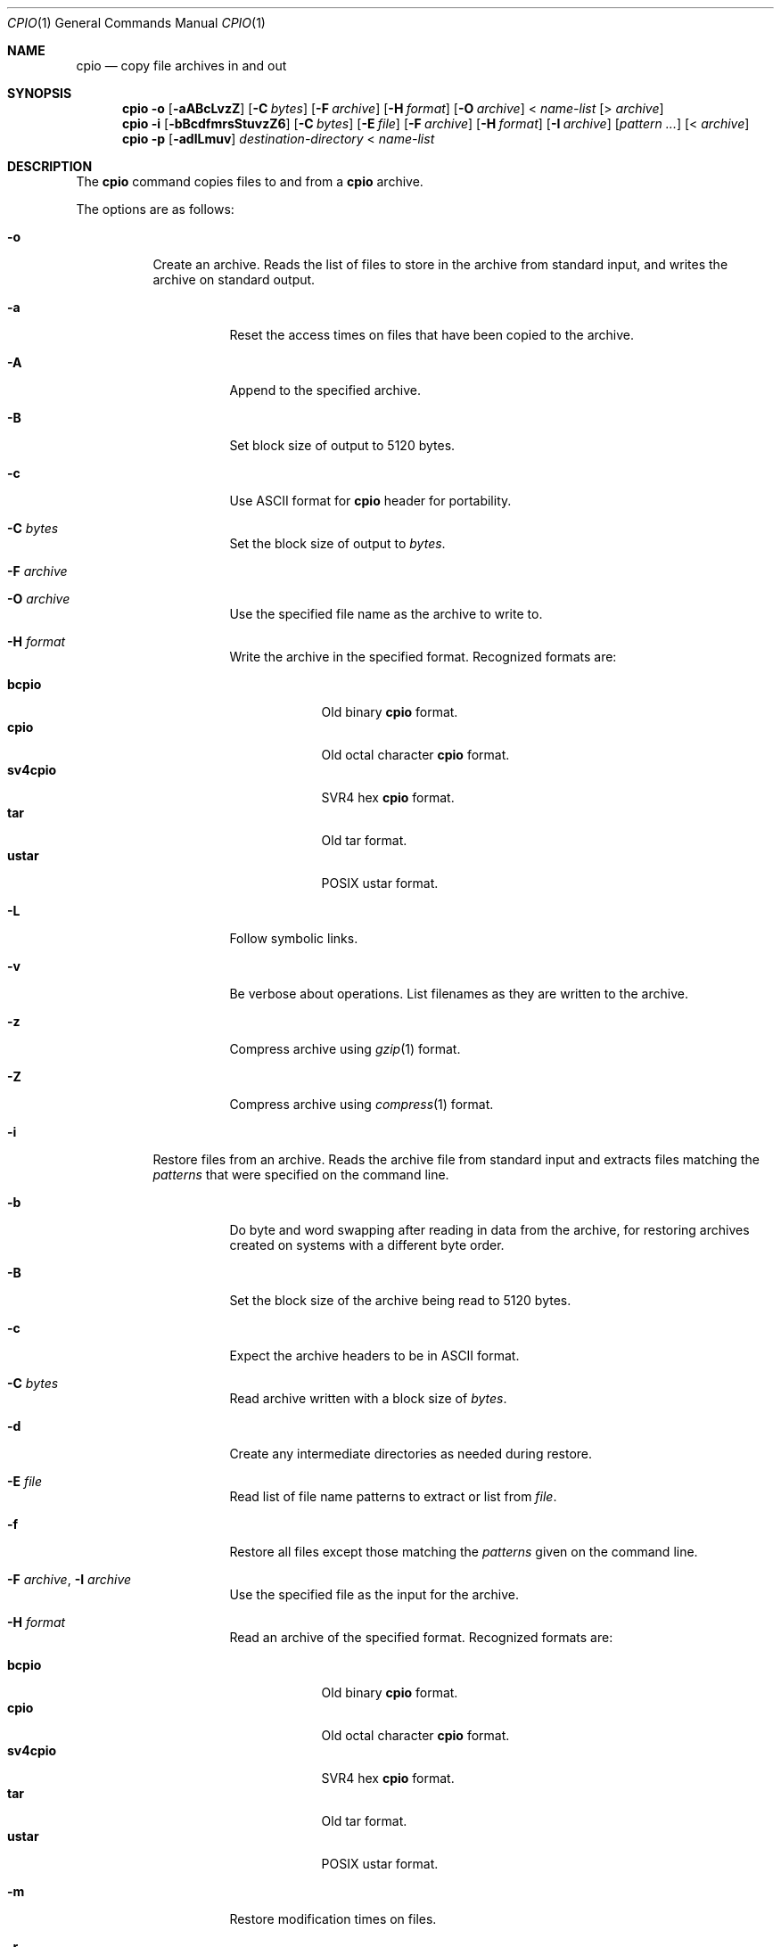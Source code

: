 .\"-
.\" Copyright (c) 1997 SigmaSoft, Th. Lockert
.\" All rights reserved.
.\"
.\" Redistribution and use in source and binary forms, with or without
.\" modification, are permitted provided that the following conditions
.\" are met:
.\" 1. Redistributions of source code must retain the above copyright
.\"    notice, this list of conditions and the following disclaimer.
.\" 2. Redistributions in binary form must reproduce the above copyright
.\"    notice, this list of conditions and the following disclaimer in the
.\"    documentation and/or other materials provided with the distribution.
.\" 3. All advertising materials mentioning features or use of this software
.\"    must display the following acknowledgement:
.\"      This product includes software developed by SigmaSoft, Th. Lockert.
.\" 4. The name of the author may not be used to endorse or promote products
.\"    derived from this software without specific prior written permission
.\"
.\" THIS SOFTWARE IS PROVIDED BY THE AUTHOR ``AS IS'' AND ANY EXPRESS OR
.\" IMPLIED WARRANTIES, INCLUDING, BUT NOT LIMITED TO, THE IMPLIED WARRANTIES
.\" OF MERCHANTABILITY AND FITNESS FOR A PARTICULAR PURPOSE ARE DISCLAIMED.
.\" IN NO EVENT SHALL THE AUTHOR BE LIABLE FOR ANY DIRECT, INDIRECT,
.\" INCIDENTAL, SPECIAL, EXEMPLARY, OR CONSEQUENTIAL DAMAGES (INCLUDING, BUT
.\" NOT LIMITED TO, PROCUREMENT OF SUBSTITUTE GOODS OR SERVICES; LOSS OF USE,
.\" DATA, OR PROFITS; OR BUSINESS INTERRUPTION) HOWEVER CAUSED AND ON ANY
.\" THEORY OF LIABILITY, WHETHER IN CONTRACT, STRICT LIABILITY, OR TORT
.\" (INCLUDING NEGLIGENCE OR OTHERWISE) ARISING IN ANY WAY OUT OF THE USE OF
.\" THIS SOFTWARE, EVEN IF ADVISED OF THE POSSIBILITY OF SUCH DAMAGE.
.\"
.\"	$OpenBSD: cpio.1,v 1.16 2001/05/01 17:58:01 aaron Exp $
.\" $FreeBSD: release/7.0.0/bin/pax/cpio.1 141580 2005-02-09 18:07:17Z ru $
.\"
.Dd February 16, 1997
.Dt CPIO 1
.Os
.Sh NAME
.Nm cpio
.Nd copy file archives in and out
.Sh SYNOPSIS
.Nm
.Fl o
.Op Fl aABcLvzZ
.Op Fl C Ar bytes
.Op Fl F Ar archive
.Op Fl H Ar format
.Op Fl O Ar archive
.No < Ar name-list
.Op No > Ar archive
.Nm
.Fl i
.Op Fl bBcdfmrsStuvzZ6
.Op Fl C Ar bytes
.Op Fl E Ar file
.Op Fl F Ar archive
.Op Fl H Ar format
.Op Fl I Ar archive
.Op Ar pattern ...
.Op No < Ar archive
.Nm
.Fl p
.Op Fl adlLmuv
.Ar destination-directory
.No < Ar name-list
.Sh DESCRIPTION
The
.Nm
command copies files to and from a
.Nm
archive.
.Pp
The options are as follows:
.Bl -tag -width indent
.It Fl o
Create an archive.
Reads the list of files to store in the
archive from standard input, and writes the archive on standard
output.
.Bl -tag -width indent
.It Fl a
Reset the access times on files that have been copied to the
archive.
.It Fl A
Append to the specified archive.
.It Fl B
Set block size of output to 5120 bytes.
.It Fl c
Use
.Tn ASCII
format for
.Nm
header for portability.
.It Fl C Ar bytes
Set the block size of output to
.Ar bytes .
.It Fl F Ar archive
.It Fl O Ar archive
Use the specified file name as the archive to write to.
.It Fl H Ar format
Write the archive in the specified format.
Recognized formats are:
.Pp
.Bl -tag -width sv4cpio -compact
.It Cm bcpio
Old binary
.Nm
format.
.It Cm cpio
Old octal character
.Nm
format.
.It Cm sv4cpio
.Tn SVR4
hex
.Nm
format.
.It Cm tar
Old tar format.
.It Cm ustar
.Tn POSIX
ustar format.
.El
.It Fl L
Follow symbolic links.
.It Fl v
Be verbose about operations.
List filenames as they are written to the archive.
.It Fl z
Compress archive using
.Xr gzip 1
format.
.It Fl Z
Compress archive using
.Xr compress 1
format.
.El
.It Fl i
Restore files from an archive.
Reads the archive file from
standard input and extracts files matching the
.Ar patterns
that were specified on the command line.
.Bl -tag -width indent
.It Fl b
Do byte and word swapping after reading in data from the
archive, for restoring archives created on systems with
a different byte order.
.It Fl B
Set the block size of the archive being read to 5120 bytes.
.It Fl c
Expect the archive headers to be in
.Tn ASCII
format.
.It Fl C Ar bytes
Read archive written with a block size of
.Ar bytes .
.It Fl d
Create any intermediate directories as needed during
restore.
.It Fl E Ar file
Read list of file name patterns to extract or list from
.Ar file .
.It Fl f
Restore all files except those matching the
.Ar patterns
given on the command line.
.It Fl F Ar archive , Fl I Ar archive
Use the specified file as the input for the archive.
.It Fl H Ar format
Read an archive of the specified format.
Recognized formats are:
.Pp
.Bl -tag -width sv4cpio -compact
.It Cm bcpio
Old binary
.Nm
format.
.It Cm cpio
Old octal character
.Nm
format.
.It Cm sv4cpio
.Tn SVR4
hex
.Nm
format.
.It Cm tar
Old tar format.
.It Cm ustar
.Tn POSIX
ustar format.
.El
.It Fl m
Restore modification times on files.
.It Fl r
Rename restored files interactively.
.It Fl s
Swap bytes after reading data from the archive.
.It Fl S
Swap words after reading data from the archive.
.It Fl t
Only list the contents of the archive, no files or
directories will be created.
.It Fl u
Overwrite files even when the file in the archive is
older than the one that will be overwritten.
.It Fl v
Be verbose about operations.
List filenames as they are copied in from the archive.
.It Fl z
Uncompress archive using
.Xr gzip 1
format.
.It Fl Z
Uncompress archive using
.Xr compress 1
format.
.It Fl 6
Process old-style
.Nm
format archives.
.El
.It Fl p
Copy files from one location to another in a single pass.
The list of files to copy are read from standard input and
written out to a directory relative to the specified
.Ar directory
argument.
.Bl -tag -width indent
.It Fl a
Reset the access times on files that have been copied.
.It Fl d
Create any intermediate directories as needed to write
the files at the new location.
.It Fl l
When possible, link files rather than creating an
extra copy.
.It Fl L
Follow symbolic links.
.It Fl m
Restore modification times on files.
.It Fl u
Overwrite files even when the original file being copied is
older than the one that will be overwritten.
.It Fl v
Be verbose about operations.
List filenames as they are copied.
.El
.El
.Sh ENVIRONMENT
.Bl -tag -width TMPDIR
.It Ev TMPDIR
Path in which to store temporary files.
.El
.Sh EXIT STATUS
The
.Nm
utility will exit with one of the following values:
.Bl -tag -width 2n
.It 0
All files were processed successfully.
.It 1
An error occurred.
.El
.Pp
Whenever
.Nm
cannot create a file or a link when extracting an archive or cannot
find a file while writing an archive, or cannot preserve the user
ID, group ID, file mode, or access and modification times when the
.Fl p
option is specified, a diagnostic message is written to standard
error and a non-zero exit value will be returned, but processing
will continue.
In the case where
.Nm
cannot create a link to a file,
.Nm
will not create a second copy of the file.
.Pp
If the extraction of a file from an archive is prematurely terminated
by a signal or error,
.Nm
may have only partially extracted the file the user wanted.
Additionally, the file modes of extracted files and directories may
have incorrect file bits, and the modification and access times may
be wrong.
.Pp
If the creation of an archive is prematurely terminated by a signal
or error,
.Nm
may have only partially created the archive which may violate the
specific archive format specification.
.Sh SEE ALSO
.Xr pax 1 ,
.Xr tar 1
.Sh AUTHORS
.An Keith Muller
at the University of California, San Diego.
.Sh BUGS
The
.Fl s
and
.Fl S
options are currently not implemented.
